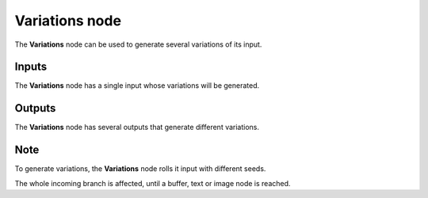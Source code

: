Variations node
~~~~~~~~~~~

The **Variations** node can be used to generate several variations of its input.

.. image:: images/node_miscellaneous_variations.png
	:align: center

Inputs
++++++

The **Variations** node has a single input whose variations will be generated.

Outputs
+++++++

The **Variations** node has several outputs that generate different variations.

Note
++++

To generate variations, the **Variations** node rolls it input with different seeds.

The whole incoming branch is affected, until a buffer, text or image node is reached.
